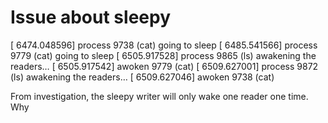 * Issue about sleepy

[ 6474.048596] process 9738 (cat) going to sleep
[ 6485.541566] process 9779 (cat) going to sleep
[ 6505.917528] process 9865 (ls) awakening the readers...
[ 6505.917542] awoken 9779 (cat)
[ 6509.627001] process 9872 (ls) awakening the readers...
[ 6509.627046] awoken 9738 (cat)

From investigation, the sleepy writer will only wake one reader one time.
Why
